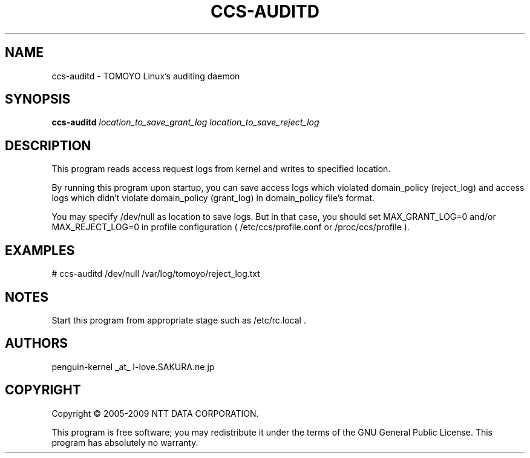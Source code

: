 .\" DO NOT MODIFY THIS FILE!  It was generated by help2man 1.36.
.TH CCS-AUDITD "8" "May 2009" "ccs-auditd 1.6.8" "System Administration Utilities"
.SH NAME
ccs-auditd \- TOMOYO Linux's auditing daemon
.SH SYNOPSIS
.B ccs-auditd
\fIlocation_to_save_grant_log location_to_save_reject_log\fR
.SH DESCRIPTION
This program reads access request logs from kernel and writes to specified location.
.PP
By running this program upon startup, you can save access logs which violated domain_policy (reject_log) and access logs which didn't violate domain_policy (grant_log) in domain_policy file's format.
.PP
You may specify /dev/null as location to save logs. But in that case, you should set MAX_GRANT_LOG=0 and/or MAX_REJECT_LOG=0 in profile configuration ( /etc/ccs/profile.conf or /proc/ccs/profile ).
.SH EXAMPLES

# ccs\-auditd /dev/null /var/log/tomoyo/reject_log.txt
.SH NOTES

 Start this program from appropriate stage such as /etc/rc.local .
.SH AUTHORS

 penguin-kernel _at_ I-love.SAKURA.ne.jp
.SH COPYRIGHT
Copyright \(co 2005-2009 NTT DATA CORPORATION.
.PP
This program is free software; you may redistribute it under the terms of
the GNU General Public License. This program has absolutely no warranty.
